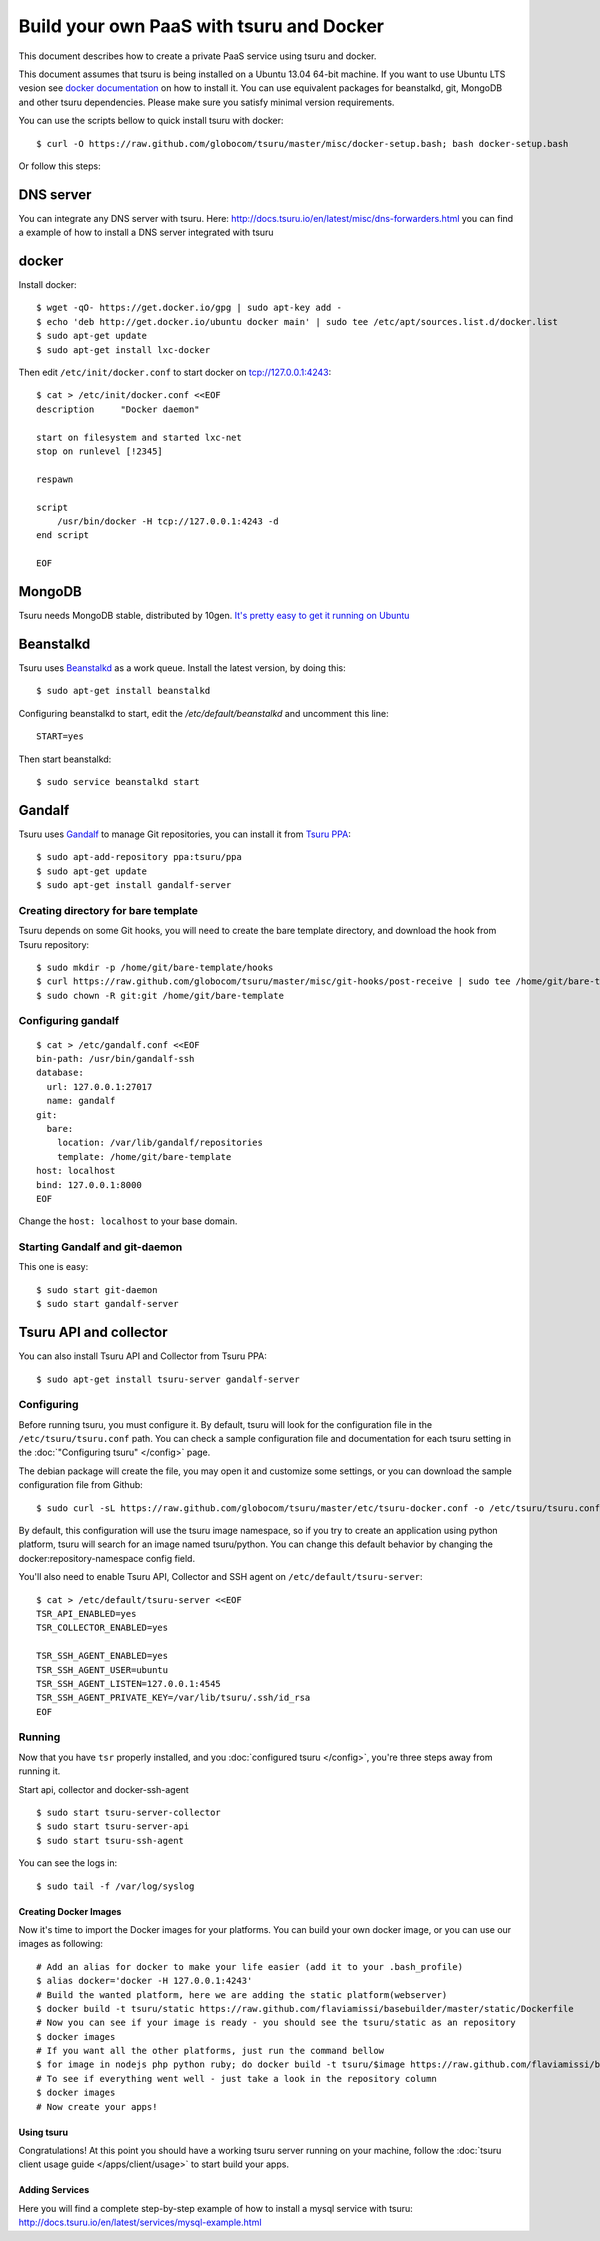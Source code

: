 .. Copyright 2013 tsuru authors. All rights reserved.
   Use of this source code is governed by a BSD-style
   license that can be found in the LICENSE file.

+++++++++++++++++++++++++++++++++++++++++
Build your own PaaS with tsuru and Docker
+++++++++++++++++++++++++++++++++++++++++

This document describes how to create a private PaaS service using tsuru and docker.

This document assumes that tsuru is being installed on a Ubuntu 13.04 64-bit
machine. If you want to use Ubuntu LTS vesion see `docker documentation
<http://docs.docker.io/en/latest/installation/ubuntulinux/#ubuntu-precise-12-04-lts-64-bit>`_
on how to install it.  You can use equivalent packages for beanstalkd, git,
MongoDB and other tsuru dependencies. Please make sure you satisfy minimal
version requirements.

You can use the scripts bellow to quick install tsuru with docker:

.. highlight:: bash

::

    $ curl -O https://raw.github.com/globocom/tsuru/master/misc/docker-setup.bash; bash docker-setup.bash

Or follow this steps:

DNS server
----------

You can integrate any DNS server with tsuru. Here:
`<http://docs.tsuru.io/en/latest/misc/dns-forwarders.html>`_ you can find a
example of how to install a DNS server integrated with tsuru

docker
------


Install docker:

.. highlight:: bash

::

    $ wget -qO- https://get.docker.io/gpg | sudo apt-key add -
    $ echo 'deb http://get.docker.io/ubuntu docker main' | sudo tee /etc/apt/sources.list.d/docker.list
    $ sudo apt-get update
    $ sudo apt-get install lxc-docker

Then edit ``/etc/init/docker.conf`` to start docker on tcp://127.0.0.1:4243:

.. highlight:: bash

::

    $ cat > /etc/init/docker.conf <<EOF
    description     "Docker daemon"

    start on filesystem and started lxc-net
    stop on runlevel [!2345]

    respawn

    script
        /usr/bin/docker -H tcp://127.0.0.1:4243 -d
    end script

    EOF

MongoDB
-------

Tsuru needs MongoDB stable, distributed by 10gen. `It's pretty easy to get it
running on Ubuntu
<http://docs.mongodb.org/manual/tutorial/install-mongodb-on-ubuntu/>`_

Beanstalkd
----------

Tsuru uses `Beanstalkd <http://kr.github.com/beanstalkd/>`_ as a work queue.
Install the latest version, by doing this:

.. highlight:: bash

::

    $ sudo apt-get install beanstalkd

Configuring beanstalkd to start, edit the `/etc/default/beanstalkd` and
uncomment this line:

::

    START=yes

Then start beanstalkd:

.. highlight:: bash

::

    $ sudo service beanstalkd start

Gandalf
-------

Tsuru uses `Gandalf <https://github.com/globocom/gandalf>`_ to manage Git
repositories, you can install it from `Tsuru PPA
<https://launchpad.net/~tsuru/+archive/ppa>`_:

.. highlight:: bash

::

    $ sudo apt-add-repository ppa:tsuru/ppa
    $ sudo apt-get update
    $ sudo apt-get install gandalf-server

Creating directory for bare template
~~~~~~~~~~~~~~~~~~~~~~~~~~~~~~~~~~~~

Tsuru depends on some Git hooks, you will need to create the bare template
directory, and download the hook from Tsuru repository:

.. highlight:: bash

::

    $ sudo mkdir -p /home/git/bare-template/hooks
    $ curl https://raw.github.com/globocom/tsuru/master/misc/git-hooks/post-receive | sudo tee /home/git/bare-template/hooks/post-receive
    $ sudo chown -R git:git /home/git/bare-template

Configuring gandalf
~~~~~~~~~~~~~~~~~~~

.. highlight:: bash

::

    $ cat > /etc/gandalf.conf <<EOF
    bin-path: /usr/bin/gandalf-ssh
    database:
      url: 127.0.0.1:27017
      name: gandalf
    git:
      bare:
        location: /var/lib/gandalf/repositories
        template: /home/git/bare-template
    host: localhost
    bind: 127.0.0.1:8000
    EOF

Change the ``host: localhost`` to your base domain.

Starting Gandalf and git-daemon
~~~~~~~~~~~~~~~~~~~~~~~~~~~~~~~

This one is easy:

.. highlight:: bash

::

    $ sudo start git-daemon
    $ sudo start gandalf-server

Tsuru API and collector
-----------------------

You can also install Tsuru API and Collector from Tsuru PPA:

.. highlight:: bash

::

    $ sudo apt-get install tsuru-server gandalf-server

Configuring
~~~~~~~~~~~

Before running tsuru, you must configure it. By default, tsuru will look for
the configuration file in the ``/etc/tsuru/tsuru.conf`` path. You can check a
sample configuration file and documentation for each tsuru setting in the
:doc:`"Configuring tsuru" </config>` page.

The debian package will create the file, you may open it and customize some
settings, or you can download the sample configuration file from Github:

.. highlight:: bash

::

    $ sudo curl -sL https://raw.github.com/globocom/tsuru/master/etc/tsuru-docker.conf -o /etc/tsuru/tsuru.conf

By default, this configuration will use the tsuru image namespace, so if you
try to create an application using python platform, tsuru will search for an
image named tsuru/python. You can change this default behavior by changing the
docker:repository-namespace config field.

You'll also need to enable Tsuru API, Collector and SSH agent on
``/etc/default/tsuru-server``:

.. highlight:: bash

::

    $ cat > /etc/default/tsuru-server <<EOF
    TSR_API_ENABLED=yes
    TSR_COLLECTOR_ENABLED=yes

    TSR_SSH_AGENT_ENABLED=yes
    TSR_SSH_AGENT_USER=ubuntu
    TSR_SSH_AGENT_LISTEN=127.0.0.1:4545
    TSR_SSH_AGENT_PRIVATE_KEY=/var/lib/tsuru/.ssh/id_rsa
    EOF

Running
~~~~~~~

Now that you have ``tsr`` properly installed, and you :doc:`configured tsuru
</config>`, you're three steps away from running it.

Start api, collector and docker-ssh-agent

.. highlight:: bash

::

    $ sudo start tsuru-server-collector
    $ sudo start tsuru-server-api
    $ sudo start tsuru-ssh-agent

You can see the logs in:

.. highlight:: bash

::

    $ sudo tail -f /var/log/syslog


Creating Docker Images
======================

Now it's time to import the Docker images for your platforms. You can build
your own docker image, or you can use our images as following:

.. highlight:: bash

::

    # Add an alias for docker to make your life easier (add it to your .bash_profile)
    $ alias docker='docker -H 127.0.0.1:4243'
    # Build the wanted platform, here we are adding the static platform(webserver)
    $ docker build -t tsuru/static https://raw.github.com/flaviamissi/basebuilder/master/static/Dockerfile
    # Now you can see if your image is ready - you should see the tsuru/static as an repository
    $ docker images
    # If you want all the other platforms, just run the command bellow
    $ for image in nodejs php python ruby; do docker build -t tsuru/$image https://raw.github.com/flaviamissi/basebuilder/master/$image/Dockerfile;done
    # To see if everything went well - just take a look in the repository column
    $ docker images
    # Now create your apps!

Using tsuru
===========

Congratulations! At this point you should have a working tsuru server running
on your machine, follow the :doc:`tsuru client usage guide
</apps/client/usage>` to start build your apps.

Adding Services
===============

Here you will find a complete step-by-step example of how to install a mysql
service with tsuru: `http://docs.tsuru.io/en/latest/services/mysql-example.html
<http://docs.tsuru.io/en/latest/services/mysql-example.html>`_
